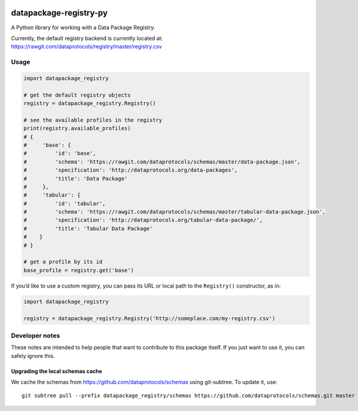 |Build Status| |Coverage Status|

datapackage-registry-py
=======================

A Python library for working with a Data Package Registry.

Currently, the default registry backend is currently located at:
https://rawgit.com/dataprotocols/registry/master/registry.csv

Usage
-----

.. code:: python

    import datapackage_registry

    # get the default registry objects
    registry = datapackage_registry.Registry()

    # see the available profiles in the registry
    print(registry.available_profiles)
    # {
    #     'base': {
    #         'id': 'base',
    #         'schema': 'https://rawgit.com/dataprotocols/schemas/master/data-package.json',
    #         'specification': 'http://dataprotocols.org/data-packages',
    #         'title': 'Data Package'
    #     },
    #     'tabular': {
    #         'id': 'tabular',
    #         'schema': 'https://rawgit.com/dataprotocols/schemas/master/tabular-data-package.json',
    #         'specification': 'http://dataprotocols.org/tabular-data-package/',
    #         'title': 'Tabular Data Package'
    #    }
    # }

    # get a profile by its id
    base_profile = registry.get('base')

If you’d like to use a custom registry, you can pass its URL or local
path to the ``Registry()`` constructor, as in:

.. code:: python

    import datapackage_registry

    registry = datapackage_registry.Registry('http://someplace.com/my-registry.csv')

Developer notes
---------------

These notes are intended to help people that want to contribute to this
package itself. If you just want to use it, you can safely ignore this.

Upgrading the local schemas cache
~~~~~~~~~~~~~~~~~~~~~~~~~~~~~~~~~

We cache the schemas from https://github.com/dataprotocols/schemas using
git-subtree. To update it, use:

::

    git subtree pull --prefix datapackage_registry/schemas https://github.com/dataprotocols/schemas.git master --squash

.. |Build Status| image:: https://travis-ci.org/okfn/datapackage-registry-py.svg
   :target: https://travis-ci.org/okfn/datapackage-registry-py
.. |Coverage Status| image:: https://coveralls.io/repos/okfn/datapackage-registry-py/badge.svg?branch=master&service=github
   :target: https://coveralls.io/github/okfn/datapackage-registry-py?branch=master
